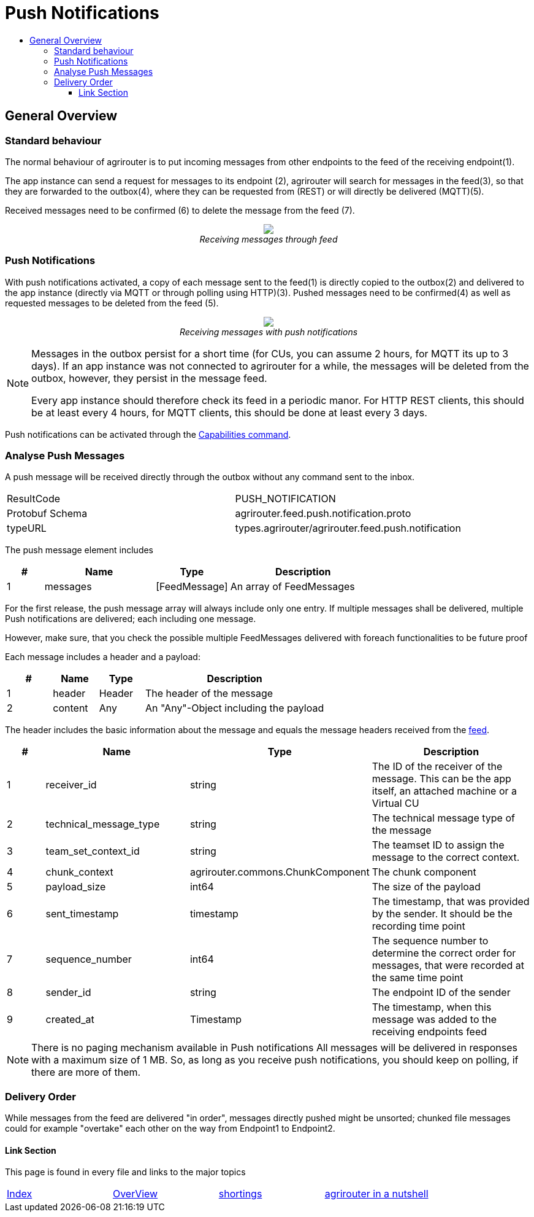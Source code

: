 = Push Notifications
:imagesdir: ./../../assets/images/
:toc:
:toc-title:
:toclevels: 4


== General Overview


=== Standard behaviour
The normal behaviour of agrirouter is to put incoming messages from other endpoints to the feed of the receiving endpoint(1).

The app instance can send a request for messages to its endpoint (2), agrirouter will search for messages in the feed(3), so that they are forwarded to the outbox(4), where they can be requested from (REST) or will directly be delivered (MQTT)(5).

Received messages need to be confirmed (6) to delete the message from the feed (7).
++++
<p align="center">
 <img src="./../../assets/images/general/message-request.png"><br>
<i>Receiving messages through feed</i>
</p>
++++



=== Push Notifications
With push notifications activated, a copy of each message sent to the feed(1) is directly copied to the outbox(2) and delivered to the app instance (directly via MQTT or through polling using HTTP)(3).  Pushed messages need to be confirmed(4) as well as requested messages to be deleted from the feed (5).

++++
<p align="center">
 <img src="./../../assets/images/general/message-push.png" ><br>
<i>Receiving messages with push notifications</i>
</p>
++++



[NOTE]
====
Messages in the outbox persist for a short time (for CUs, you can assume 2 hours, for MQTT its up to 3 days). If an app instance was not connected to agrirouter for a while, the messages will be deleted from the outbox, however, they persist in the message feed.


Every app instance should therefore check its feed in a periodic manor.
For HTTP REST clients, this should be at least every 4 hours, for MQTT clients, this should be done at least every 3 days.
====

Push notifications can be activated through the link:../commmands/endpoint.adoc#capabilities[Capabilities command].


=== Analyse Push Messages
A push message will be received directly through the outbox without any command sent to the inbox.

[cols=",",]
|=====
|ResultCode |PUSH_NOTIFICATION
|Protobuf Schema |agrirouter.feed.push.notification.proto
|typeURL |types.agrirouter/agrirouter.feed.push.notification
|=====

The push message element includes
[cols="1,3,2,4",options="header",]
|=====
|# |Name |Type |Description
|1 |messages| [FeedMessage] | An array of FeedMessages
|=====

[REMARK]
=====
For the first release, the push message array will always include only one entry. If multiple messages shall be delivered,
multiple Push notifications are delivered; each including one message.

However, make sure, that you check the possible multiple FeedMessages delivered with foreach functionalities to be future proof
=====


Each message includes a header and a payload:
[cols="1,1,1,4",options="header",]
|=====
|# |Name |Type |Description
|1 |header |Header |The header of the message
|2 |content|Any | An "Any"-Object including the payload
|=====


The header includes the basic information about the message   and equals the message headers received from the link:./../commands/feed.adoc[feed].

[cols="1,3,2,4",options="header",]
|=====================================================================================================================================
|# |Name |Type |Description
|1 |receiver_id |string |The ID of the receiver of the message. This can be the app itself, an attached machine or a Virtual CU
|2 |technical_message_type |string |The technical message type of the message
|3 |team_set_context_id |string |The teamset ID to assign the message to the correct context.
|4 |chunk_context |agrirouter.commons.ChunkComponent |The chunk component
|5 |payload_size |int64 |The size of the payload
|6 |sent_timestamp |timestamp |The timestamp, that was provided by the sender. It should be the recording time point
|7 |sequence_number |int64 |The sequence number to determine the correct order for messages, that were recorded at the same time point
|8 |sender_id |string |The endpoint ID of the sender
|9 |created_at |Timestamp |The timestamp, when this message was added to the receiving endpoints feed
|=====================================================================================================================================



[NOTE]
=====
There is no paging mechanism available in Push notifications
All messages will be delivered in responses with a maximum size of 1 MB. So, as long as you receive push notifications, you should keep on polling, if there are more of them.

=====

=== Delivery Order
While messages from the feed are delivered "in order", messages directly pushed might be unsorted; chunked file messages could for example "overtake" each other on the way from Endpoint1 to Endpoint2.




==== Link Section
This page is found in every file and links to the major topics
[width="100%"]
|====
|link:../../README.adoc[Index]|link:../general.adoc[OverView]|link:../shortings.adoc[shortings]|link:../terms.adoc[agrirouter in a nutshell]
|====
